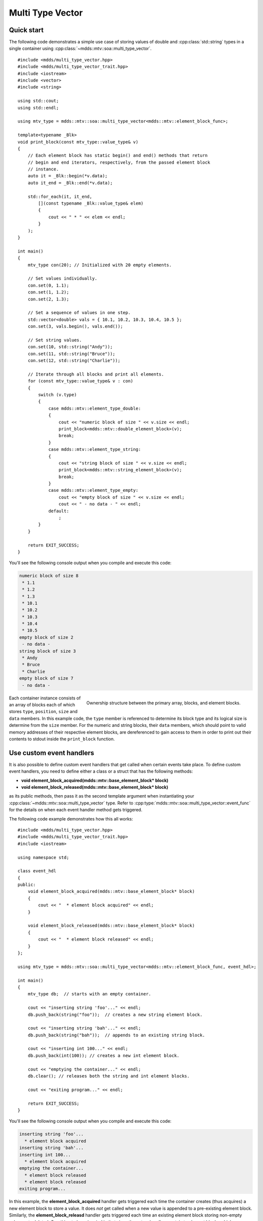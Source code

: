 .. highlight:: cpp

Multi Type Vector
=================

Quick start
-----------

The following code demonstrates a simple use case of storing values of double
and :cpp:class:`std::string` types in a single container using :cpp:class:`~mdds::mtv::soa::multi_type_vector`.

::

    #include <mdds/multi_type_vector.hpp>
    #include <mdds/multi_type_vector_trait.hpp>
    #include <iostream>
    #include <vector>
    #include <string>

    using std::cout;
    using std::endl;

    using mtv_type = mdds::mtv::soa::multi_type_vector<mdds::mtv::element_block_func>;

    template<typename _Blk>
    void print_block(const mtv_type::value_type& v)
    {
        // Each element block has static begin() and end() methods that return
        // begin and end iterators, respectively, from the passed element block
        // instance.
        auto it = _Blk::begin(*v.data);
        auto it_end = _Blk::end(*v.data);

        std::for_each(it, it_end,
            [](const typename _Blk::value_type& elem)
            {
                cout << " * " << elem << endl;
            }
        );
    }

    int main()
    {
        mtv_type con(20); // Initialized with 20 empty elements.

        // Set values individually.
        con.set(0, 1.1);
        con.set(1, 1.2);
        con.set(2, 1.3);

        // Set a sequence of values in one step.
        std::vector<double> vals = { 10.1, 10.2, 10.3, 10.4, 10.5 };
        con.set(3, vals.begin(), vals.end());

        // Set string values.
        con.set(10, std::string("Andy"));
        con.set(11, std::string("Bruce"));
        con.set(12, std::string("Charlie"));

        // Iterate through all blocks and print all elements.
        for (const mtv_type::value_type& v : con)
        {
            switch (v.type)
            {
                case mdds::mtv::element_type_double:
                {
                    cout << "numeric block of size " << v.size << endl;
                    print_block<mdds::mtv::double_element_block>(v);
                    break;
                }
                case mdds::mtv::element_type_string:
                {
                    cout << "string block of size " << v.size << endl;
                    print_block<mdds::mtv::string_element_block>(v);
                    break;
                }
                case mdds::mtv::element_type_empty:
                    cout << "empty block of size " << v.size << endl;
                    cout << " - no data - " << endl;
                default:
                    ;
            }
        }

        return EXIT_SUCCESS;
    }

You'll see the following console output when you compile and execute this code:

.. code-block:: none

   numeric block of size 8
    * 1.1
    * 1.2
    * 1.3
    * 10.1
    * 10.2
    * 10.3
    * 10.4
    * 10.5
   empty block of size 2
    - no data -
   string block of size 3
    * Andy
    * Bruce
    * Charlie
   empty block of size 7
    - no data -

.. figure:: _static/images/mtv_block_structure.png
   :align: right

   Ownership structure between the primary array, blocks, and element blocks.

Each container instance consists of an array of blocks each of which stores
``type``, ``position``, ``size`` and ``data`` members.  In this example code,
the ``type`` member is referenced to determine its block type and its logical
size is determine from the ``size`` member.  For the numeric and string blocks,
their ``data`` members, which should point to valid memory addresses of their
respective element blocks, are dereferenced to gain access to them in order to
print out their contents to stdout inside the ``print_block`` function.


Use custom event handlers
-------------------------

It is also possible to define custom event handlers that get called when
certain events take place.  To define custom event handlers, you need to
define either a class or a struct that has the following methods:

* **void element_block_acquired(mdds::mtv::base_element_block* block)**
* **void element_block_released(mdds::mtv::base_element_block* block)**

as its public methods, then pass it as the second template argument when
instantiating your :cpp:class:`~mdds::mtv::soa::multi_type_vector` type.  Refer to
:cpp:type:`mdds::mtv::soa::multi_type_vector::event_func` for the details on when each
event handler method gets triggered.

The following code example demonstrates how this all works::

    #include <mdds/multi_type_vector.hpp>
    #include <mdds/multi_type_vector_trait.hpp>
    #include <iostream>

    using namespace std;

    class event_hdl
    {
    public:
        void element_block_acquired(mdds::mtv::base_element_block* block)
        {
            cout << "  * element block acquired" << endl;
        }

        void element_block_released(mdds::mtv::base_element_block* block)
        {
            cout << "  * element block released" << endl;
        }
    };

    using mtv_type = mdds::mtv::soa::multi_type_vector<mdds::mtv::element_block_func, event_hdl>;

    int main()
    {
        mtv_type db;  // starts with an empty container.

        cout << "inserting string 'foo'..." << endl;
        db.push_back(string("foo"));  // creates a new string element block.

        cout << "inserting string 'bah'..." << endl;
        db.push_back(string("bah"));  // appends to an existing string block.

        cout << "inserting int 100..." << endl;
        db.push_back(int(100)); // creates a new int element block.

        cout << "emptying the container..." << endl;
        db.clear(); // releases both the string and int element blocks.

        cout << "exiting program..." << endl;

        return EXIT_SUCCESS;
    }

You'll see the following console output when you compile and execute this code:

.. code-block:: none

   inserting string 'foo'...
     * element block acquired
   inserting string 'bah'...
   inserting int 100...
     * element block acquired
   emptying the container...
     * element block released
     * element block released
   exiting program...

In this example, the **element_block_acquired** handler gets triggered each
time the container creates (thus acquires) a new element block to store a value.
It does *not* get called when a new value is appended to a pre-existing element
block.  Similarly, the **element_block_releasd** handler gets triggered each
time an existing element block storing non-empty values gets deleted.  One
thing to keep in mind is that since these two handlers pertain to element
blocks which are owned by non-empty blocks, and empty blocks don't own element
block instances, creations or deletions of empty blocks don't trigger these
event handlers.


Get raw pointer to element block array
--------------------------------------

Sometimes you need to expose a pointer to an element block array
especially when you need to pass such an array pointer to C API that
requires one.  You can do this by calling the ``data`` method of the
element_block template class .  This works since the element block
internally just wraps :cpp:class:`std::vector` (or
:cpp:class:`std::deque` in case the ``MDDS_MULTI_TYPE_VECTOR_USE_DEQUE``
preprocessing macro is defined), and its ``data`` method simply exposes
vector's own ``data`` method which returns the memory location of its
internal array storage.

The following code demonstrates this by exposing raw array pointers to the
internal arrays of numeric and string element blocks, and printing their
element values directly from these array pointers.

::

    #include <mdds/multi_type_vector.hpp>
    #include <mdds/multi_type_vector_trait.hpp>
    #include <iostream>

    using namespace std;
    using mdds::mtv::double_element_block;
    using mdds::mtv::string_element_block;

    using mtv_type = mdds::mtv::soa::multi_type_vector<mdds::mtv::element_block_func>;

    int main()
    {
        mtv_type db;  // starts with an empty container.

        db.push_back(1.1);
        db.push_back(1.2);
        db.push_back(1.3);
        db.push_back(1.4);
        db.push_back(1.5);

        db.push_back(string("A"));
        db.push_back(string("B"));
        db.push_back(string("C"));
        db.push_back(string("D"));
        db.push_back(string("E"));

        // At this point, you have 2 blocks in the container.
        cout << "block size: " << db.block_size() << endl;
        cout << "--" << endl;

        // Get an iterator that points to the first block in the primary array.
        mtv_type::const_iterator it = db.begin();

        // Get a pointer to the raw array of the numeric element block using the
        // 'data' method.
        const double* p = double_element_block::data(*it->data);

        // Print the elements from this raw array pointer.
        for (const double* p_end = p + it->size; p != p_end; ++p)
            cout << *p << endl;

        cout << "--" << endl;

        ++it; // move to the next block, which is a string block.

        // Get a pointer to the raw array of the string element block.
        const string* pz = string_element_block::data(*it->data);

        // Print out the string elements.
        for (const string* pz_end = pz + it->size; pz != pz_end; ++pz)
            cout << *pz << endl;

        return EXIT_SUCCESS;
    }

Compiling and execute this code produces the following output:

.. code-block:: none

   block size: 2
   --
   1.1
   1.2
   1.3
   1.4
   1.5
   --
   A
   B
   C
   D
   E


Traverse multiple multi_type_vector instances "sideways"
--------------------------------------------------------

In this section we will demonstrate a way to traverse multiple instances of
:cpp:class:`~mdds::mtv::soa::multi_type_vector` "sideways" using the
:cpp:class:`mdds::mtv::collection` class.  What this class does is to wrap
multiple instances of :cpp:class:`~mdds::mtv::soa::multi_type_vector` and generate
iterators that let you iterate the individual element values collectively in
the direction orthogonal to the direction of the individual vector instances.

The best way to explain this feature is to use a spreadsheet analogy.  Let's
say we are implementing a data store to store a 2-dimensional tabular data
where each cell in the data set is associated with row and column indices.
Each cell may store a value of string type, integer type, numeric type, etc.
And let's say that the data looks like the following spreadsheet data:

.. figure:: _static/images/mtv_collection_sheet.png
   :align: center

It consists of five columns, with each column storing 21 rows of data.  The
first row is a header row, followed by 20 rows of values.  In this example, We
will be using one :cpp:class:`~mdds::mtv::soa::multi_type_vector` instance for each
column thus creating five instances in total, and store them in a
``std::vector`` container.

The declaration of the data store will look like this::

    using mtv_type = mdds::mtv::soa::multi_type_vector<mdds::mtv::element_block_func>;
    using collection_type = mdds::mtv::collection<mtv_type>;

    std::vector<mtv_type> columns(5);

The first two lines specify the concrete :cpp:class:`~mdds::mtv::soa::multi_type_vector`
type used for each individual column and the collection type that wraps the
columns.  The third line instantiates the ``std::vector`` instance to store
the columns, and we are setting its size to five to accommodate for five
columns.  We will make use of the collection_type later in this example after
the columns have been populated.

Now, we need to populate the columns with values.  First, we are setting the
header row::

    // Populate the header row.
    auto headers = { "ID", "Make", "Model", "Year", "Color" };
    size_t i = 0;
    std::for_each(headers.begin(), headers.end(), [&](const char* v) { columns[i++].push_back<std::string>(v); });

We are then filling each column individually from column 1 through column 5.
First up is column 1::

    // Fill column 1.
    auto c1_values = { 1, 2, 3, 4, 5, 6, 7, 8, 9, 10, 11, 12, 13, 14, 15, 16, 17, 18, 19, 20 };
    std::for_each(c1_values.begin(), c1_values.end(), [&columns](int v) { columns[0].push_back(v); });

Hopefully this code is straight-forward.  It initializes an array of values
and push them to the column one at a time via
:cpp:func:`~mdds::mtv::soa::multi_type_vector::push_back`.  Next up is column 2::

    // Fill column 2.
    auto c2_values =
    {
        "Nissan", "Mercedes-Benz", "Nissan", "Suzuki", "Saab", "Subaru", "GMC", "Mercedes-Benz", "Toyota", "Nissan",
        "Mazda", "Dodge", "Ford", "Bentley", "GMC", "Audi", "GMC", "Mercury", "Pontiac", "BMW",
    };

    std::for_each(c2_values.begin(), c2_values.end(), [&columns](const char* v) { columns[1].push_back<std::string>(v); });

This is similar to the code for column 1, except that because we are using an
array of string literals which implicitly becomes an initializer list of type
``const char*``, we need to explicitly specify the type for the
:cpp:func:`~mdds::mtv::soa::multi_type_vector::push_back` call to be ``std::string``.

The code for column 3 is very similar to this::

    // Fill column 3.
    auto c3_values =
    {
        "Frontier", "W201", "Frontier", "Equator", "9-5", "Tribeca", "Yukon XL 2500", "E-Class", "Camry Hybrid", "Frontier",
        "MX-5", "Ram Van 1500", "Edge", "Azure", "Sonoma Club Coupe", "S4", "3500 Club Coupe", "Villager", "Sunbird", "3 Series",
    };

    std::for_each(c3_values.begin(), c3_values.end(), [&columns](const char* v) { columns[2].push_back<std::string>(v); });

Populating column 4 needs slight pre-processing.  We are inserting a string
value of "unknown" in lieu of an integer value of -1.  Therefore the following
code will do::

    // Fill column 4.  Replace -1 with "unknown".
    std::initializer_list<int32_t> c4_values =
    {
        1998, 1986, 2009, -1, -1, 2008, 2009, 2008, 2010, 2001,
        2008, 2000, -1, 2009, 1998, 2013, 1994, 2000, 1990, 1993,
    };

    for (int32_t v : c4_values)
    {
        if (v < 0)
            // Insert a string value "unknown".
            columns[3].push_back<std::string>("unknown");
        else
            columns[3].push_back(v);
    }

Finally, the last column to fill, which uses the same logic as for columns 2
and 3::

    // Fill column 5
    auto c5_values =
    {
        "Turquoise", "Fuscia", "Teal", "Fuscia", "Green", "Khaki", "Pink", "Goldenrod", "Turquoise", "Yellow",
        "Orange", "Goldenrod", "Fuscia", "Goldenrod", "Mauv", "Crimson", "Turquoise", "Teal", "Indigo", "LKhaki",
    };

    std::for_each(c5_values.begin(), c5_values.end(), [&columns](const char* v) { columns[4].push_back<std::string>(v); });

At this point, the content we've put into the ``columns`` variable roughly
reflects the tabular data shown at the beginning of this section.  Now we can
use the collection type we've declared earlier to wrap the columns::

    // Wrap the columns with the 'collection'...
    collection_type rows(columns.begin(), columns.end());

We are naming this variable ``rows`` since what we are doing with this wrapper
is to traverse the content of the tabular data in row-wise direction.  For
this reason, calling it ``rows`` is quite fitting.

The :cpp:class:`~mdds::mtv::collection` class offers some flexibility as to
how the instances that you are trying to traverse orthogonally are stored.
That being said, you must meet the following prerequisites when passing the
collection of vector instances to the constructor of the
:cpp:class:`~mdds::mtv::collection` class:

1. All :cpp:class:`~mdds::mtv::soa::multi_type_vector` instances that comprise the
   collection must be of the same logical length i.e. their
   :cpp:func:`~mdds::mtv::soa::multi_type_vector::size` methods must all return the same
   value.
2. The instances in the collection must be stored in the source container
   either as

   * concrete instances (as in this example),
   * as pointers, or
   * as heap instances wrapped within smart pointer class such as
     ``std::shared_ptr`` or ``std::unique_ptr``.

Although we are storing the vector instances in a ``std::vector`` container in
this example, you have the flexibility to pick a different type of container
to store the individual vector instances as long as it provides STL-compatible
standard iterator functionality.

Additionally, when using the :cpp:class:`~mdds::mtv::collection` class, you
must ensure that the content of the vector instances that it references will
not change for the duration of its use.

Finally, here is the code that does the traversing::

    // Traverse the tabular data in row-wise direction.
    for (const auto& cell : rows)
    {
        if (cell.index > 0)
            // Insert a column separator before each cell except for the ones in the first column.
            std::cout << " | ";

        switch (cell.type)
        {
            // In this example, we use two element types only.
            case mdds::mtv::element_type_int32:
                std::cout << cell.get<mdds::mtv::int32_element_block>();
                break;
            case mdds::mtv::element_type_string:
                std::cout << cell.get<mdds::mtv::string_element_block>();
                break;
            default:
                std::cout << "???"; // The default case should not hit in this example.
        }

        if (cell.index == 4)
            // We are in the last column. Insert a line break.
            std::cout << std::endl;
    }

It's a simple for-loop, and in each iteration you get a single cell node that
contains metadata about that cell including its value.  The node contains the
following members:

* ``type`` - an integer value representing the type of the value.
* ``index`` -  a 0-based index of the :cpp:class:`~mdds::mtv::soa::multi_type_vector`
  instance within the collection.  You can think of this as column index in
  this example.
* ``position`` - a 0-based logical element position within each
  :cpp:class:`~mdds::mtv::soa::multi_type_vector` instance.  You can think of this as
  row index in this example.

In the current example we are only making use of the ``type`` and ``index``
members, but the ``position`` member will be there if you need it.

The node also provides a convenient ``get()`` method to fetch the value of the
cell.  This method is a template method, and you need to explicitly specify
the element block type in order to access the value.

When executing this code, you will see the following outout:

.. code-block:: none

    ID | Make | Model | Year | Color
    1 | Nissan | Frontier | 1998 | Turquoise
    2 | Mercedes-Benz | W201 | 1986 | Fuscia
    3 | Nissan | Frontier | 2009 | Teal
    4 | Suzuki | Equator | unknown | Fuscia
    5 | Saab | 9-5 | unknown | Green
    6 | Subaru | Tribeca | 2008 | Khaki
    7 | GMC | Yukon XL 2500 | 2009 | Pink
    8 | Mercedes-Benz | E-Class | 2008 | Goldenrod
    9 | Toyota | Camry Hybrid | 2010 | Turquoise
    10 | Nissan | Frontier | 2001 | Yellow
    11 | Mazda | MX-5 | 2008 | Orange
    12 | Dodge | Ram Van 1500 | 2000 | Goldenrod
    13 | Ford | Edge | unknown | Fuscia
    14 | Bentley | Azure | 2009 | Goldenrod
    15 | GMC | Sonoma Club Coupe | 1998 | Mauv
    16 | Audi | S4 | 2013 | Crimson
    17 | GMC | 3500 Club Coupe | 1994 | Turquoise
    18 | Mercury | Villager | 2000 | Teal
    19 | Pontiac | Sunbird | 1990 | Indigo
    20 | BMW | 3 Series | 1993 | LKhaki

which clearly shows that the code has traversed the content of the tabular
data horizontally across columns as intended.

Now, one feature that may come in handy is the ability to limit the iteration
range within the collection.  You can do that by calling either
:cpp:func:`~mdds::mtv::collection::set_collection_range` to limit the column
range or :cpp:func:`~mdds::mtv::collection::set_element_range` to limit the
row range, or perhaps both.

Let's see how this works in the current example.  Here, we are going to limit
the iteration range to only columns 2 and 3, and rows 2 through 11.  The following
code will set this limit::

    rows.set_collection_range(1, 2); // only columns 2 and 3.
    rows.set_element_range(1, 10);   // only rows 2 through 11.

Then iterate through the collection once again::

    for (const auto& cell : rows)
    {
        if (cell.index > 1)
            // Insert a column separator before each cell except for the ones in the first column.
            std::cout << " | ";

        switch (cell.type)
        {
            // In this example, we use two element types only.
            case mdds::mtv::element_type_int32:
                std::cout << cell.get<mdds::mtv::int32_element_block>();
                break;
            case mdds::mtv::element_type_string:
                std::cout << cell.get<mdds::mtv::string_element_block>();
                break;
            default:
                std::cout << "???"; // The default case should not hit in this example.
        }

        if (cell.index == 2)
            // We are in the last column. Insert a line break.
            std::cout << std::endl;
    }

This code is nearly identical to the previous one except for the index values
used to control when to insert column separators and line breaks at the top
and bottom of each iteration.  When executing this code, you'll see the
following output:

.. code-block:: none

    Nissan | Frontier
    Mercedes-Benz | W201
    Nissan | Frontier
    Suzuki | Equator
    Saab | 9-5
    Subaru | Tribeca
    GMC | Yukon XL 2500
    Mercedes-Benz | E-Class
    Toyota | Camry Hybrid
    Nissan | Frontier

which clearly shows that your iteration range did indeed shrink as expected.


Performance Considerations
--------------------------

Use of position hint to avoid expensive block position lookup
^^^^^^^^^^^^^^^^^^^^^^^^^^^^^^^^^^^^^^^^^^^^^^^^^^^^^^^^^^^^^

Consider the following example code::

    using mtv_type = mdds::mtv::soa::multi_type_vector<mdds::mtv::element_block_func>;

    size_t size = 50000;

    // Initialize the container with one empty block of size 50000.
    mtv_type db(size);

    // Set non-empty value at every other logical position from top down.
    for (size_t i = 0; i < size; ++i)
    {
        if (i % 2)
            db.set<double>(i, 1.0);
    }

which, when executed, takes quite sometime to complete.  This particular example
exposes one weakness that multi_type_vector has; because it needs to first
look up the position of the block to operate with, and that lookup *always*
starts from the first block, the time it takes to find the correct block
increases as the number of blocks goes up.  This example demonstrates the
worst case scenario of such lookup complexity since it always inserts the next
value at the last block position.

Fortunately, there is a simple solution to this which the following code
demonstrates::

    using mtv_type = mdds::mtv::soa::multi_type_vector<mdds::mtv::element_block_func>;

    size_t size = 50000;

    // Initialize the container with one empty block of size 50000.
    mtv_type db(size);
    mtv_type::iterator pos = db.begin();

    // Set non-empty value at every other logical position from top down.
    for (size_t i = 0; i < size; ++i)
    {
        if (i % 2)
            // Pass the position hint as the first argument, and receive a new
            // one returned from the method for the next call.
            pos = db.set<double>(pos, i, 1.0);
    }

Compiling and executing this code should take only a fraction of a second.

The only difference between the second example and the first one is that the
second one uses an interator as a position hint to keep track of the position
of the last modified block.  Each :cpp:func:`~mdds::mtv::soa::multi_type_vector::set`
method call returns an iterator which can then be passed to the next
:cpp:func:`~mdds::mtv::soa::multi_type_vector::set` call as the position hint.
Because an iterator object internally stores the location of the block the
value was inserted to, this lets the method to start the block position lookup
process from the last modified block, which in this example is always one
block behind the one the new value needs to go.  Using the big-O notation, the
use of the position hint essentially turns the complexity of O(n^2) in the
first example into O(1) in the second one.

This strategy should work with any methods in :cpp:class:`~mdds::mtv::soa::multi_type_vector`
that take a position hint as the first argument.


API Reference
-------------

.. doxygenstruct:: mdds::detail::mtv::event_func
   :members:

.. doxygenclass:: mdds::mtv::soa::multi_type_vector
   :members:

.. doxygenclass:: mdds::mtv::collection
   :members:

Element Blocks
^^^^^^^^^^^^^^

.. doxygenstruct:: mdds::mtv::base_element_block
   :members:

.. doxygenclass:: mdds::mtv::element_block
   :members:

.. doxygenstruct:: mdds::mtv::default_element_block
   :members:

.. doxygenclass:: mdds::mtv::copyable_element_block
   :members:

.. doxygenclass:: mdds::mtv::noncopyable_element_block
   :members:

.. doxygenstruct:: mdds::mtv::managed_element_block
   :members:

.. doxygenstruct:: mdds::mtv::noncopyable_managed_element_block
   :members:

.. doxygenstruct:: mdds::mtv::element_block_func
   :members:

Element Types
^^^^^^^^^^^^^

.. doxygentypedef:: mdds::mtv::element_t

.. doxygenvariable:: mdds::mtv::element_type_empty
.. doxygenvariable:: mdds::mtv::element_type_boolean
.. doxygenvariable:: mdds::mtv::element_type_int8
.. doxygenvariable:: mdds::mtv::element_type_uint8
.. doxygenvariable:: mdds::mtv::element_type_int16
.. doxygenvariable:: mdds::mtv::element_type_uint16
.. doxygenvariable:: mdds::mtv::element_type_int32
.. doxygenvariable:: mdds::mtv::element_type_uint32
.. doxygenvariable:: mdds::mtv::element_type_int64
.. doxygenvariable:: mdds::mtv::element_type_uint64
.. doxygenvariable:: mdds::mtv::element_type_float
.. doxygenvariable:: mdds::mtv::element_type_double
.. doxygenvariable:: mdds::mtv::element_type_string
.. doxygenvariable:: mdds::mtv::element_type_user_start

Exceptions
^^^^^^^^^^

.. doxygenclass:: mdds::mtv::element_block_error
